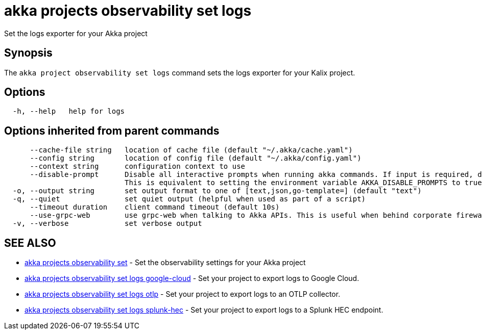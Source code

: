 = akka projects observability set logs

Set the logs exporter for your Akka project

== Synopsis

The `akka project observability set logs` command sets the logs exporter for your Kalix project.

== Options

----
  -h, --help   help for logs
----

== Options inherited from parent commands

----
      --cache-file string   location of cache file (default "~/.akka/cache.yaml")
      --config string       location of config file (default "~/.akka/config.yaml")
      --context string      configuration context to use
      --disable-prompt      Disable all interactive prompts when running akka commands. If input is required, defaults will be used, or an error will be raised.
                            This is equivalent to setting the environment variable AKKA_DISABLE_PROMPTS to true.
  -o, --output string       set output format to one of [text,json,go-template=] (default "text")
  -q, --quiet               set quiet output (helpful when used as part of a script)
      --timeout duration    client command timeout (default 10s)
      --use-grpc-web        use grpc-web when talking to Akka APIs. This is useful when behind corporate firewalls that decrypt traffic but don't support HTTP/2.
  -v, --verbose             set verbose output
----

== SEE ALSO

* link:akka_projects_observability_set.html[akka projects observability set]	 - Set the observability settings for your Akka project
* link:akka_projects_observability_set_logs_google-cloud.html[akka projects observability set logs google-cloud]	 - Set your project to export logs to Google Cloud.
* link:akka_projects_observability_set_logs_otlp.html[akka projects observability set logs otlp]	 - Set your project to export logs to an OTLP collector.
* link:akka_projects_observability_set_logs_splunk-hec.html[akka projects observability set logs splunk-hec]	 - Set your project to export logs to a Splunk HEC endpoint.

[discrete]

